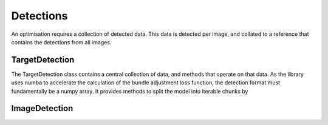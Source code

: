 ================
Detections
================

An optimisation requires a collection of detected data.
This data is detected per image, and collated to a reference that contains the detections from all images.

TargetDetection
---------------

The TargetDetection class contains a central collection of data, and methods that operate on that data.
As the library uses numba to accelerate the calculation of the bundle adjustment loss function, the detection format must fundamentally be a numpy array.
It provides methods to split the model into iterable chunks by 


ImageDetection
--------------
